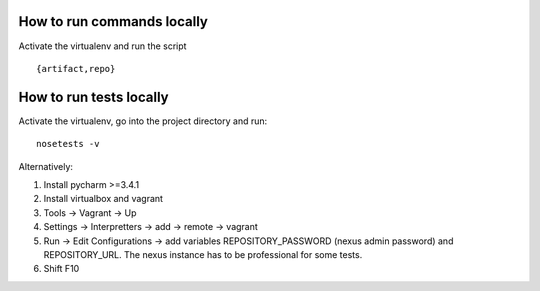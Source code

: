 How to run commands locally
---------------------------

Activate the virtualenv and run the script

::

    {artifact,repo}


How to run tests locally
------------------------

Activate the virtualenv, go into the project directory and run:

::

    nosetests -v

Alternatively:

1. Install pycharm >=3.4.1
2. Install virtualbox and vagrant
3. Tools -> Vagrant -> Up
4. Settings -> Interpretters -> add -> remote -> vagrant
5. Run -> Edit Configurations -> add variables REPOSITORY\_PASSWORD
   (nexus admin password) and REPOSITORY\_URL. The nexus instance has to
   be professional for some tests.
6. Shift F10

.. _rtfd: http://repositorytools.readthedocs.org/en/latest/
